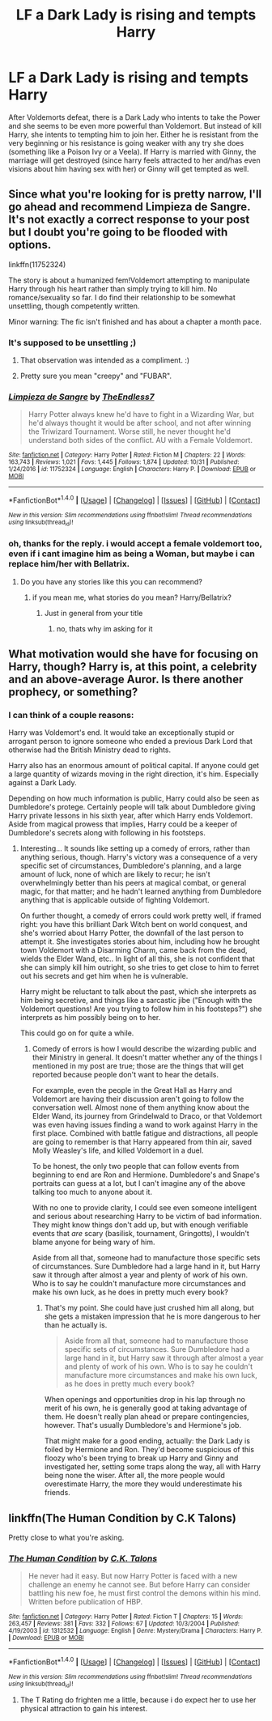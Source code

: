 #+TITLE: LF a Dark Lady is rising and tempts Harry

* LF a Dark Lady is rising and tempts Harry
:PROPERTIES:
:Author: Atomstern
:Score: 19
:DateUnix: 1512939095.0
:DateShort: 2017-Dec-11
:FlairText: Request
:END:
After Voldemorts defeat, there is a Dark Lady who intents to take the Power and she seems to be even more powerful than Voldemort. But instead of kill Harry, she intents to tempting him to join her. Either he is resistant from the very beginning or his resistance is going weaker with any try she does (something like a Poison Ivy or a Veela). If Harry is married with Ginny, the marriage will get destroyed (since harry feels attracted to her and/has even visions about him having sex with her) or Ginny will get tempted as well.


** Since what you're looking for is pretty narrow, I'll go ahead and recommend Limpieza de Sangre. It's not exactly a correct response to your post but I doubt you're going to be flooded with options.

linkffn(11752324)

The story is about a humanized fem!Voldemort attempting to manipulate Harry through his heart rather than simply trying to kill him. No romance/sexuality so far. I do find their relationship to be somewhat unsettling, though competently written.

Minor warning: The fic isn't finished and has about a chapter a month pace.
:PROPERTIES:
:Author: DaniScribe
:Score: 10
:DateUnix: 1512947246.0
:DateShort: 2017-Dec-11
:END:

*** It's supposed to be unsettling ;)
:PROPERTIES:
:Author: TE7
:Score: 18
:DateUnix: 1512957919.0
:DateShort: 2017-Dec-11
:END:

**** That observation was intended as a compliment. :)
:PROPERTIES:
:Author: DaniScribe
:Score: 3
:DateUnix: 1512960582.0
:DateShort: 2017-Dec-11
:END:


**** Pretty sure you mean "creepy" and "FUBAR".
:PROPERTIES:
:Author: RAfan2421
:Score: 0
:DateUnix: 1513040092.0
:DateShort: 2017-Dec-12
:END:


*** [[http://www.fanfiction.net/s/11752324/1/][*/Limpieza de Sangre/*]] by [[https://www.fanfiction.net/u/2638737/TheEndless7][/TheEndless7/]]

#+begin_quote
  Harry Potter always knew he'd have to fight in a Wizarding War, but he'd always thought it would be after school, and not after winning the Triwizard Tournament. Worse still, he never thought he'd understand both sides of the conflict. AU with a Female Voldemort.
#+end_quote

^{/Site/: [[http://www.fanfiction.net/][fanfiction.net]] *|* /Category/: Harry Potter *|* /Rated/: Fiction M *|* /Chapters/: 22 *|* /Words/: 163,743 *|* /Reviews/: 1,021 *|* /Favs/: 1,445 *|* /Follows/: 1,874 *|* /Updated/: 10/31 *|* /Published/: 1/24/2016 *|* /id/: 11752324 *|* /Language/: English *|* /Characters/: Harry P. *|* /Download/: [[http://www.ff2ebook.com/old/ffn-bot/index.php?id=11752324&source=ff&filetype=epub][EPUB]] or [[http://www.ff2ebook.com/old/ffn-bot/index.php?id=11752324&source=ff&filetype=mobi][MOBI]]}

--------------

*FanfictionBot*^{1.4.0} *|* [[[https://github.com/tusing/reddit-ffn-bot/wiki/Usage][Usage]]] | [[[https://github.com/tusing/reddit-ffn-bot/wiki/Changelog][Changelog]]] | [[[https://github.com/tusing/reddit-ffn-bot/issues/][Issues]]] | [[[https://github.com/tusing/reddit-ffn-bot/][GitHub]]] | [[[https://www.reddit.com/message/compose?to=tusing][Contact]]]

^{/New in this version: Slim recommendations using/ ffnbot!slim! /Thread recommendations using/ linksub(thread_id)!}
:PROPERTIES:
:Author: FanfictionBot
:Score: 3
:DateUnix: 1512947258.0
:DateShort: 2017-Dec-11
:END:


*** oh, thanks for the reply. i would accept a female voldemort too, even if i cant imagine him as being a Woman, but maybe i can replace him/her with Bellatrix.
:PROPERTIES:
:Author: Atomstern
:Score: 2
:DateUnix: 1512951040.0
:DateShort: 2017-Dec-11
:END:

**** Do you have any stories like this you can recommend?
:PROPERTIES:
:Author: Voldemort_Eggo
:Score: 1
:DateUnix: 1512975232.0
:DateShort: 2017-Dec-11
:END:

***** if you mean me, what stories do you mean? Harry/Bellatrix?
:PROPERTIES:
:Author: Atomstern
:Score: 1
:DateUnix: 1513039306.0
:DateShort: 2017-Dec-12
:END:

****** Just in general from your title
:PROPERTIES:
:Author: Voldemort_Eggo
:Score: 1
:DateUnix: 1513187708.0
:DateShort: 2017-Dec-13
:END:

******* no, thats why im asking for it
:PROPERTIES:
:Author: Atomstern
:Score: 1
:DateUnix: 1513197743.0
:DateShort: 2017-Dec-14
:END:


** What motivation would she have for focusing on Harry, though? Harry is, at this point, a celebrity and an above-average Auror. Is there another prophecy, or something?
:PROPERTIES:
:Author: turbinicarpus
:Score: 2
:DateUnix: 1512989418.0
:DateShort: 2017-Dec-11
:END:

*** I can think of a couple reasons:

Harry was Voldemort's end. It would take an exceptionally stupid or arrogant person to ignore someone who ended a previous Dark Lord that otherwise had the British Ministry dead to rights.

Harry also has an enormous amount of political capital. If anyone could get a large quantity of wizards moving in the right direction, it's him. Especially against a Dark Lady.

Depending on how much information is public, Harry could also be seen as Dumbledore's protege. Certainly people will talk about Dumbledore giving Harry private lessons in his sixth year, after which Harry ends Voldemort. Aside from magical prowess that implies, Harry could be a keeper of Dumbledore's secrets along with following in his footsteps.
:PROPERTIES:
:Author: DaniScribe
:Score: 3
:DateUnix: 1513012088.0
:DateShort: 2017-Dec-11
:END:

**** Interesting... It sounds like setting up a comedy of errors, rather than anything serious, though. Harry's victory was a consequence of a very specific set of circumstances, Dumbledore's planning, and a large amount of luck, none of which are likely to recur; he isn't overwhelmingly better than his peers at magical combat, or general magic, for that matter; and he hadn't learned anything from Dumbledore anything that is applicable outside of fighting Voldemort.

On further thought, a comedy of errors could work pretty well, if framed right: you have this brilliant Dark Witch bent on world conquest, and she's worried about Harry Potter, the downfall of the last person to attempt it. She investigates stories about him, including how he brought town Voldemort with a Disarming Charm, came back from the dead, wields the Elder Wand, etc.. In light of all this, she is not confident that she can simply kill him outright, so she tries to get close to him to ferret out his secrets and get him when he is vulnerable.

Harry might be reluctant to talk about the past, which she interprets as him being secretive, and things like a sarcastic jibe ("Enough with the Voldemort questions! Are you trying to follow him in his footsteps?") she interprets as him possibly being on to her.

This could go on for quite a while.
:PROPERTIES:
:Author: turbinicarpus
:Score: 1
:DateUnix: 1513202186.0
:DateShort: 2017-Dec-14
:END:

***** Comedy of errors is how I would describe the wizarding public and their Ministry in general. It doesn't matter whether any of the things I mentioned in my post are true; those are the things that will get reported because people don't want to hear the details.

For example, even the people in the Great Hall as Harry and Voldemort are having their discussion aren't going to follow the conversation well. Almost none of them anything know about the Elder Wand, its journey from Grindelwald to Draco, or that Voldemort was even having issues finding a wand to work against Harry in the first place. Combined with battle fatigue and distractions, all people are going to remember is that Harry appeared from thin air, saved Molly Weasley's life, and killed Voldemort in a duel.

To be honest, the only two people that can follow events from beginning to end are Ron and Hermione. Dumbledore's and Snape's portraits can guess at a lot, but I can't imagine any of the above talking too much to anyone about it.

With no one to provide clarity, I could see even someone intelligent and serious about researching Harry to be victim of bad information. They might know things don't add up, but with enough verifiable events that /are/ scary (basilisk, tournament, Gringotts), I wouldn't blame anyone for being wary of him.

Aside from all that, someone had to manufacture those specific sets of circumstances. Sure Dumbledore had a large hand in it, but Harry saw it through after almost a year and plenty of work of his own. Who is to say he couldn't manufacture more circumstances and make his own luck, as he does in pretty much every book?
:PROPERTIES:
:Author: DaniScribe
:Score: 1
:DateUnix: 1513203800.0
:DateShort: 2017-Dec-14
:END:

****** That's my point. She could have just crushed him all along, but she gets a mistaken impression that he is more dangerous to her than he actually is.

#+begin_quote
  Aside from all that, someone had to manufacture those specific sets of circumstances. Sure Dumbledore had a large hand in it, but Harry saw it through after almost a year and plenty of work of his own. Who is to say he couldn't manufacture more circumstances and make his own luck, as he does in pretty much every book?
#+end_quote

When openings and opportunities drop in his lap through no merit of his own, he is generally good at taking advantage of them. He doesn't really plan ahead or prepare contingencies, however. That's usually Dumbledore's and Hermione's job.

That might make for a good ending, actually: the Dark Lady is foiled by Hermione and Ron. They'd become suspicious of this floozy who's been trying to break up Harry and Ginny and investigated her, setting some traps along the way, all with Harry being none the wiser. After all, the more people would overestimate Harry, the more they would underestimate his friends.
:PROPERTIES:
:Author: turbinicarpus
:Score: 1
:DateUnix: 1513377388.0
:DateShort: 2017-Dec-16
:END:


** linkffn(The Human Condition by C.K Talons)

Pretty close to what you're asking.
:PROPERTIES:
:Author: T0lias
:Score: 1
:DateUnix: 1513004109.0
:DateShort: 2017-Dec-11
:END:

*** [[http://www.fanfiction.net/s/1312532/1/][*/The Human Condition/*]] by [[https://www.fanfiction.net/u/265724/C-K-Talons][/C.K. Talons/]]

#+begin_quote
  He never had it easy. But now Harry Potter is faced with a new challenge an enemy he cannot see. But before Harry can consider battling his new foe, he must first control the demons within his mind. Written before publication of HBP.
#+end_quote

^{/Site/: [[http://www.fanfiction.net/][fanfiction.net]] *|* /Category/: Harry Potter *|* /Rated/: Fiction T *|* /Chapters/: 15 *|* /Words/: 263,457 *|* /Reviews/: 381 *|* /Favs/: 332 *|* /Follows/: 67 *|* /Updated/: 10/3/2004 *|* /Published/: 4/19/2003 *|* /id/: 1312532 *|* /Language/: English *|* /Genre/: Mystery/Drama *|* /Characters/: Harry P. *|* /Download/: [[http://www.ff2ebook.com/old/ffn-bot/index.php?id=1312532&source=ff&filetype=epub][EPUB]] or [[http://www.ff2ebook.com/old/ffn-bot/index.php?id=1312532&source=ff&filetype=mobi][MOBI]]}

--------------

*FanfictionBot*^{1.4.0} *|* [[[https://github.com/tusing/reddit-ffn-bot/wiki/Usage][Usage]]] | [[[https://github.com/tusing/reddit-ffn-bot/wiki/Changelog][Changelog]]] | [[[https://github.com/tusing/reddit-ffn-bot/issues/][Issues]]] | [[[https://github.com/tusing/reddit-ffn-bot/][GitHub]]] | [[[https://www.reddit.com/message/compose?to=tusing][Contact]]]

^{/New in this version: Slim recommendations using/ ffnbot!slim! /Thread recommendations using/ linksub(thread_id)!}
:PROPERTIES:
:Author: FanfictionBot
:Score: 1
:DateUnix: 1513004125.0
:DateShort: 2017-Dec-11
:END:

**** The T Rating do frighten me a little, because i do expect her to use her physical attraction to gain his interest.
:PROPERTIES:
:Author: Atomstern
:Score: 3
:DateUnix: 1513039258.0
:DateShort: 2017-Dec-12
:END:
